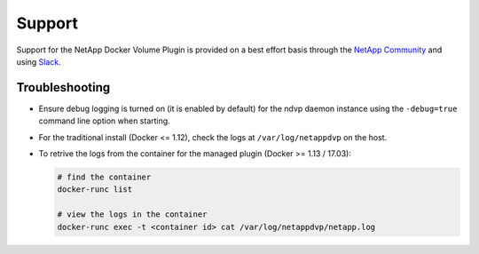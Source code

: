 Support
=======

Support for the NetApp Docker Volume Plugin is provided on a best effort basis through the `NetApp Community <http://community.netapp.com>`_ and using `Slack <http://netapp.io/slack>`_.

Troubleshooting
---------------

* Ensure debug logging is turned on (it is enabled by default) for the ndvp daemon instance using the ``-debug=true`` command line option when starting.
* For the traditional install (Docker <= 1.12), check the logs at ``/var/log/netappdvp`` on the host.
* To retrive the logs from the container for the managed plugin (Docker >= 1.13 / 17.03):
  
  .. code-block:: bash
     
     # find the container
     docker-runc list
     
     # view the logs in the container
     docker-runc exec -t <container id> cat /var/log/netappdvp/netapp.log